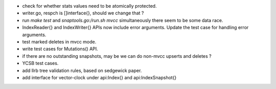 * check for whether stats values need to be atomically protected.
* writer.go, respch is []interface{}, should we change that ?
* run `make test` and `snaptools.go:/run.sh mvcc` simultaneously there seem to
  be some data race.
* IndexReader{} and IndexWriter{} APIs now include error arguments. Update the
  test case for handling error arguments.
* test marked deletes in mvcc mode.
* write test cases for Mutations() API.
* if there are no outstanding snapshots, may be we can do non-mvcc
  upserts and deletes ?
* YCSB test cases.
* add llrb tree validation rules, based on sedgewick paper.
* add interface for vector-clock under api:Index{} and api:IndexSnapshot{}
